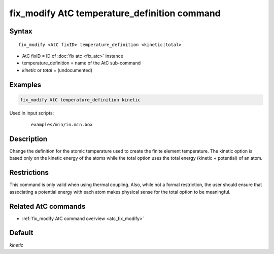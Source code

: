 .. index:: fix_modify AtC temperature_definition

fix_modify AtC temperature_definition command
=============================================

Syntax
""""""

.. parsed-literal::

   fix_modify <AtC fixID> temperature_definition <kinetic|total>

* AtC fixID = ID of :doc:`fix atc <fix_atc>` instance
* temperature_definition = name of the AtC sub-command
* *kinetic* or *total* = (undocumented)

Examples
""""""""

.. code-block:: LAMMPS

   fix_modify AtC temperature_definition kinetic

Used in input scripts:

  .. parsed-literal::

       examples/min/in.min.box

Description
"""""""""""

Change the definition for the atomic temperature used to create the
finite element temperature.  The kinetic option is based only on the
kinetic energy of the atoms while the total option uses the total energy
(kinetic + potential) of an atom.

Restrictions
""""""""""""

This command is only valid when using thermal coupling.  Also, while not
a formal restriction, the user should ensure that associating a
potential energy with each atom makes physical sense for the total
option to be meaningful.

Related AtC commands
""""""""""""""""""""

- :ref:`fix_modify AtC command overview <atc_fix_modify>`

Default
"""""""

*kinetic*
